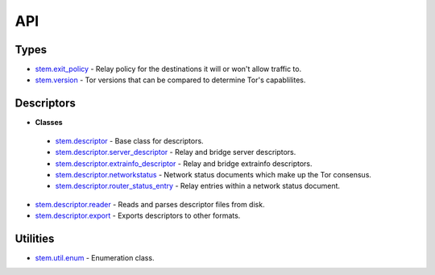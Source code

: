 API
===

Types
-----

* `stem.exit_policy <types/exit_policy.html>`_ - Relay policy for the destinations it will or won't allow traffic to.
* `stem.version <types/version.html>`_ - Tor versions that can be compared to determine Tor's capablilites.

Descriptors
-----------

* **Classes**
 * `stem.descriptor <descriptor/descriptor.html>`_ - Base class for descriptors.
 * `stem.descriptor.server_descriptor <descriptor/server_descriptor.html>`_ - Relay and bridge server descriptors.
 * `stem.descriptor.extrainfo_descriptor <descriptor/extrainfo_descriptor.html>`_ - Relay and bridge extrainfo descriptors.
 * `stem.descriptor.networkstatus <descriptor/networkstatus.html>`_ - Network status documents which make up the Tor consensus.
 * `stem.descriptor.router_status_entry <descriptor/router_status_entry.html>`_ - Relay entries within a network status document.
* `stem.descriptor.reader <descriptor/reader.html>`_ - Reads and parses descriptor files from disk.
* `stem.descriptor.export <descriptor/export.html>`_ - Exports descriptors to other formats.

Utilities
---------

* `stem.util.enum <util/enum.html>`_ - Enumeration class.

